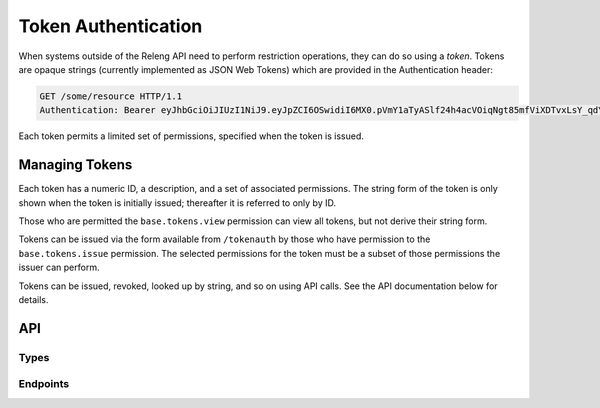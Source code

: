 Token Authentication
====================

When systems outside of the Releng API need to perform restriction operations, they can do so using a *token*.
Tokens are opaque strings (currently implemented as JSON Web Tokens) which are provided in the Authentication header:

.. code-block:: none

    GET /some/resource HTTP/1.1
    Authentication: Bearer eyJhbGciOiJIUzI1NiJ9.eyJpZCI6OSwidiI6MX0.pVmY1aTyASlf24h4acVOiqNgt85mfViXDTvxLsY_qdY

Each token permits a limited set of permissions, specified when the token is issued.

Managing Tokens
---------------

Each token has a numeric ID, a description, and a set of associated permissions.
The string form of the token is only shown when the token is initially issued; thereafter it is referred to only by ID.

Those who are permitted the ``base.tokens.view`` permission can view all tokens, but not derive their string form.

Tokens can be issued via the form available from ``/tokenauth`` by those who have permission to the ``base.tokens.issue`` permission.
The selected permissions for the token must be a subset of those permissions the issuer can perform.

Tokens can be issued, revoked, looked up by string, and so on using API calls.
See the API documentation below for details.

API
---

Types
.....

.. api:autotype:: Token

Endpoints
.........

.. api:autoendpoint:: tokenauth.*

    These API calls can be used to manipulate tokens, given sufficient permissions.
